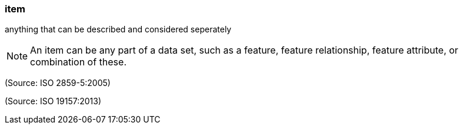 === item

anything that can be described and considered seperately

NOTE: An item can be any part of a data set, such as a feature, feature relationship, feature attribute, or combination of these.

(Source: ISO 2859-5:2005)

(Source: ISO 19157:2013)

